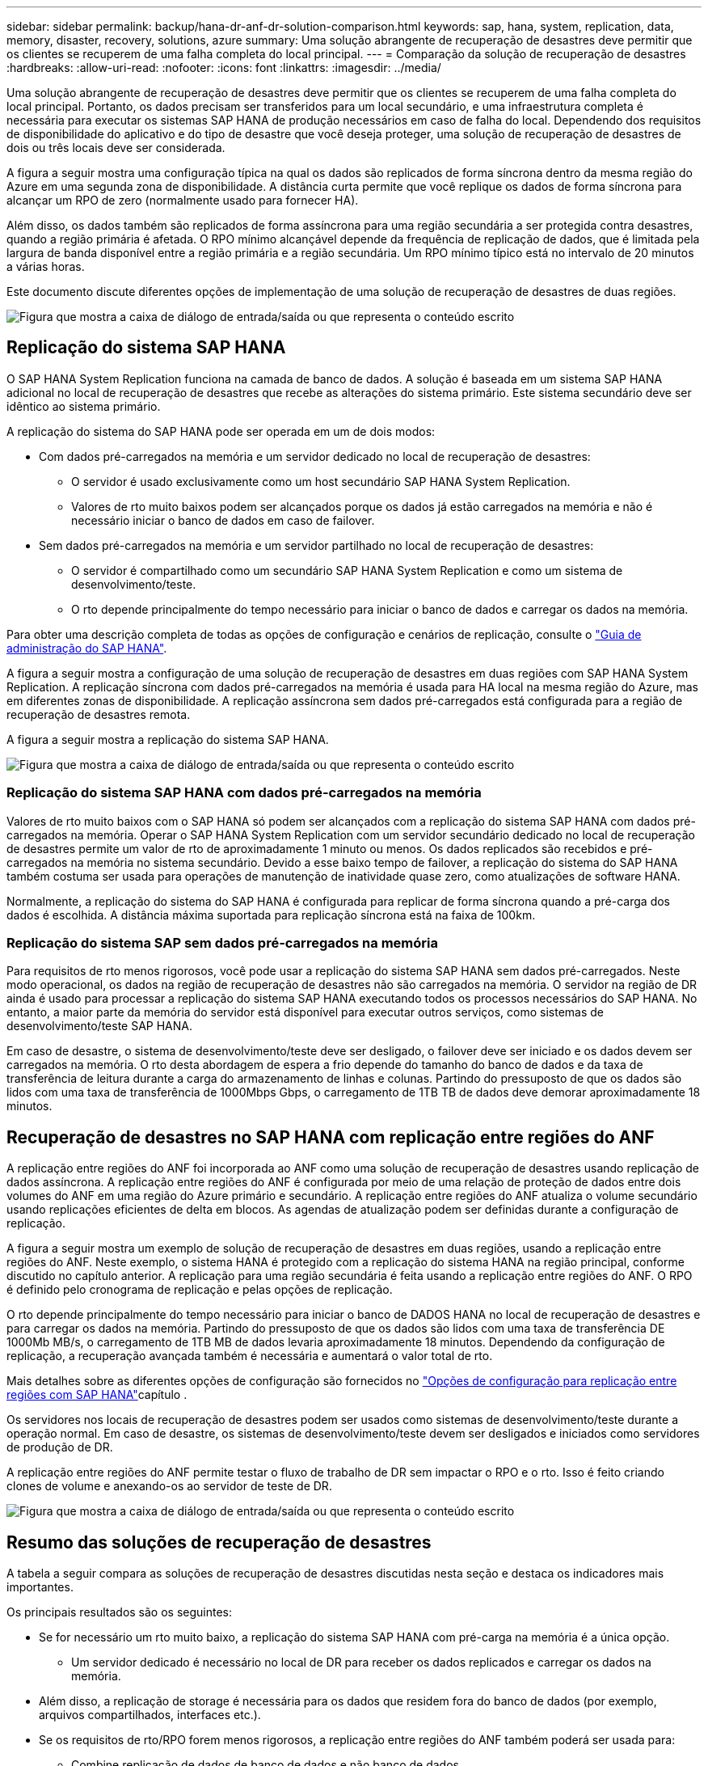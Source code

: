 ---
sidebar: sidebar 
permalink: backup/hana-dr-anf-dr-solution-comparison.html 
keywords: sap, hana, system, replication, data, memory, disaster, recovery, solutions, azure 
summary: Uma solução abrangente de recuperação de desastres deve permitir que os clientes se recuperem de uma falha completa do local principal. 
---
= Comparação da solução de recuperação de desastres
:hardbreaks:
:allow-uri-read: 
:nofooter: 
:icons: font
:linkattrs: 
:imagesdir: ../media/


[role="lead"]
Uma solução abrangente de recuperação de desastres deve permitir que os clientes se recuperem de uma falha completa do local principal. Portanto, os dados precisam ser transferidos para um local secundário, e uma infraestrutura completa é necessária para executar os sistemas SAP HANA de produção necessários em caso de falha do local. Dependendo dos requisitos de disponibilidade do aplicativo e do tipo de desastre que você deseja proteger, uma solução de recuperação de desastres de dois ou três locais deve ser considerada.

A figura a seguir mostra uma configuração típica na qual os dados são replicados de forma síncrona dentro da mesma região do Azure em uma segunda zona de disponibilidade. A distância curta permite que você replique os dados de forma síncrona para alcançar um RPO de zero (normalmente usado para fornecer HA).

Além disso, os dados também são replicados de forma assíncrona para uma região secundária a ser protegida contra desastres, quando a região primária é afetada. O RPO mínimo alcançável depende da frequência de replicação de dados, que é limitada pela largura de banda disponível entre a região primária e a região secundária. Um RPO mínimo típico está no intervalo de 20 minutos a várias horas.

Este documento discute diferentes opções de implementação de uma solução de recuperação de desastres de duas regiões.

image:saphana-dr-anf_image3.png["Figura que mostra a caixa de diálogo de entrada/saída ou que representa o conteúdo escrito"]



== Replicação do sistema SAP HANA

O SAP HANA System Replication funciona na camada de banco de dados. A solução é baseada em um sistema SAP HANA adicional no local de recuperação de desastres que recebe as alterações do sistema primário. Este sistema secundário deve ser idêntico ao sistema primário.

A replicação do sistema do SAP HANA pode ser operada em um de dois modos:

* Com dados pré-carregados na memória e um servidor dedicado no local de recuperação de desastres:
+
** O servidor é usado exclusivamente como um host secundário SAP HANA System Replication.
** Valores de rto muito baixos podem ser alcançados porque os dados já estão carregados na memória e não é necessário iniciar o banco de dados em caso de failover.


* Sem dados pré-carregados na memória e um servidor partilhado no local de recuperação de desastres:
+
** O servidor é compartilhado como um secundário SAP HANA System Replication e como um sistema de desenvolvimento/teste.
** O rto depende principalmente do tempo necessário para iniciar o banco de dados e carregar os dados na memória.




Para obter uma descrição completa de todas as opções de configuração e cenários de replicação, consulte o https://help.sap.com/saphelp_hanaplatform/helpdata/en/67/6844172c2442f0bf6c8b080db05ae7/content.htm?frameset=/en/52/08b5071e3f45d5aa3bcbb7fde10cec/frameset.htm&current_toc=/en/00/0ca1e3486640ef8b884cdf1a050fbb/plain.htm&node_id=527&show_children=f["Guia de administração do SAP HANA"^].

A figura a seguir mostra a configuração de uma solução de recuperação de desastres em duas regiões com SAP HANA System Replication. A replicação síncrona com dados pré-carregados na memória é usada para HA local na mesma região do Azure, mas em diferentes zonas de disponibilidade. A replicação assíncrona sem dados pré-carregados está configurada para a região de recuperação de desastres remota.

A figura a seguir mostra a replicação do sistema SAP HANA.

image:saphana-dr-anf_image4.png["Figura que mostra a caixa de diálogo de entrada/saída ou que representa o conteúdo escrito"]



=== Replicação do sistema SAP HANA com dados pré-carregados na memória

Valores de rto muito baixos com o SAP HANA só podem ser alcançados com a replicação do sistema SAP HANA com dados pré-carregados na memória. Operar o SAP HANA System Replication com um servidor secundário dedicado no local de recuperação de desastres permite um valor de rto de aproximadamente 1 minuto ou menos. Os dados replicados são recebidos e pré-carregados na memória no sistema secundário. Devido a esse baixo tempo de failover, a replicação do sistema do SAP HANA também costuma ser usada para operações de manutenção de inatividade quase zero, como atualizações de software HANA.

Normalmente, a replicação do sistema do SAP HANA é configurada para replicar de forma síncrona quando a pré-carga dos dados é escolhida. A distância máxima suportada para replicação síncrona está na faixa de 100km.



=== Replicação do sistema SAP sem dados pré-carregados na memória

Para requisitos de rto menos rigorosos, você pode usar a replicação do sistema SAP HANA sem dados pré-carregados. Neste modo operacional, os dados na região de recuperação de desastres não são carregados na memória. O servidor na região de DR ainda é usado para processar a replicação do sistema SAP HANA executando todos os processos necessários do SAP HANA. No entanto, a maior parte da memória do servidor está disponível para executar outros serviços, como sistemas de desenvolvimento/teste SAP HANA.

Em caso de desastre, o sistema de desenvolvimento/teste deve ser desligado, o failover deve ser iniciado e os dados devem ser carregados na memória. O rto desta abordagem de espera a frio depende do tamanho do banco de dados e da taxa de transferência de leitura durante a carga do armazenamento de linhas e colunas. Partindo do pressuposto de que os dados são lidos com uma taxa de transferência de 1000Mbps Gbps, o carregamento de 1TB TB de dados deve demorar aproximadamente 18 minutos.



== Recuperação de desastres no SAP HANA com replicação entre regiões do ANF

A replicação entre regiões do ANF foi incorporada ao ANF como uma solução de recuperação de desastres usando replicação de dados assíncrona. A replicação entre regiões do ANF é configurada por meio de uma relação de proteção de dados entre dois volumes do ANF em uma região do Azure primário e secundário. A replicação entre regiões do ANF atualiza o volume secundário usando replicações eficientes de delta em blocos. As agendas de atualização podem ser definidas durante a configuração de replicação.

A figura a seguir mostra um exemplo de solução de recuperação de desastres em duas regiões, usando a replicação entre regiões do ANF. Neste exemplo, o sistema HANA é protegido com a replicação do sistema HANA na região principal, conforme discutido no capítulo anterior. A replicação para uma região secundária é feita usando a replicação entre regiões do ANF. O RPO é definido pelo cronograma de replicação e pelas opções de replicação.

O rto depende principalmente do tempo necessário para iniciar o banco de DADOS HANA no local de recuperação de desastres e para carregar os dados na memória. Partindo do pressuposto de que os dados são lidos com uma taxa de transferência DE 1000Mb MB/s, o carregamento de 1TB MB de dados levaria aproximadamente 18 minutos. Dependendo da configuração de replicação, a recuperação avançada também é necessária e aumentará o valor total de rto.

Mais detalhes sobre as diferentes opções de configuração são fornecidos no link:hana-dr-anf-cross-region-replication-overview.html["Opções de configuração para replicação entre regiões com SAP HANA"]capítulo .

Os servidores nos locais de recuperação de desastres podem ser usados como sistemas de desenvolvimento/teste durante a operação normal. Em caso de desastre, os sistemas de desenvolvimento/teste devem ser desligados e iniciados como servidores de produção de DR.

A replicação entre regiões do ANF permite testar o fluxo de trabalho de DR sem impactar o RPO e o rto. Isso é feito criando clones de volume e anexando-os ao servidor de teste de DR.

image:saphana-dr-anf_image5.png["Figura que mostra a caixa de diálogo de entrada/saída ou que representa o conteúdo escrito"]



== Resumo das soluções de recuperação de desastres

A tabela a seguir compara as soluções de recuperação de desastres discutidas nesta seção e destaca os indicadores mais importantes.

Os principais resultados são os seguintes:

* Se for necessário um rto muito baixo, a replicação do sistema SAP HANA com pré-carga na memória é a única opção.
+
** Um servidor dedicado é necessário no local de DR para receber os dados replicados e carregar os dados na memória.


* Além disso, a replicação de storage é necessária para os dados que residem fora do banco de dados (por exemplo, arquivos compartilhados, interfaces etc.).
* Se os requisitos de rto/RPO forem menos rigorosos, a replicação entre regiões do ANF também poderá ser usada para:
+
** Combine replicação de dados de banco de dados e não banco de dados.
** Cobrir casos de uso adicionais, como teste de recuperação de desastres e atualização de desenvolvimento/teste.
** Com a replicação de armazenamento, o servidor no local de DR pode ser usado como um sistema de teste ou QA durante a operação normal.


* Uma combinação do SAP HANA System Replication como uma solução de HA com RPO igual a 0 e replicação de storage para uma longa distância faz sentido atender aos diferentes requisitos.


A tabela a seguir fornece uma comparação das soluções de recuperação de desastres.

|===
|  | Replicação de storage 2+| Replicação do sistema SAP HANA 


|  | *Replicação entre regiões* | *Com pré-carga de dados* | *Sem pré-carga de dados* 


| RTO | Baixo a médio, dependendo do tempo de inicialização do banco de dados e da recuperação avançada | Muito baixo | Baixo a médio, dependendo do tempo de inicialização do banco de dados 


| RPO | Replicação assíncrona RPO > 20min | Replicação síncrona RPO > 20min RPO/0 | Replicação síncrona RPO > 20min RPO/0 


| Os servidores no local de DR podem ser usados para desenvolvimento/teste | Sim | Não | Sim 


| Replicação de dados que não são de banco de dados | Sim | Não | Não 


| Os dados de DR podem ser usados para atualizar os sistemas de desenvolvimento/teste | Sim | Não | Não 


| Testes de DR sem afetar o rto e o RPO | Sim | Não | Não 
|===